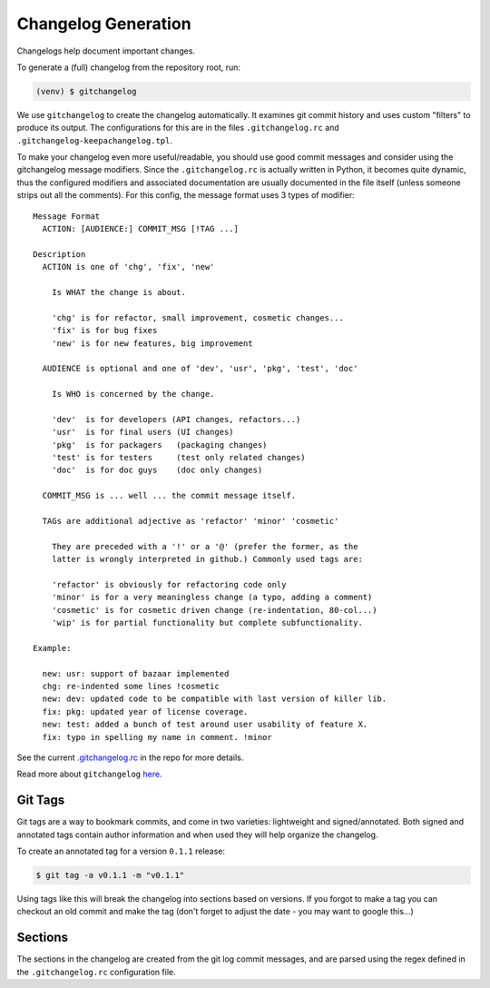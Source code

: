 Changelog Generation
====================

Changelogs help document important changes.

To generate a (full) changelog from the repository root, run:

.. code-block:: bash

    (venv) $ gitchangelog

We use ``gitchangelog`` to create the changelog automatically.  It
examines git commit history and uses custom "filters" to produce its
output. The configurations for this are in the files
``.gitchangelog.rc`` and ``.gitchangelog-keepachangelog.tpl``.

To make your changelog even more useful/readable, you should use good
commit messages and consider using the gitchangelog message modifiers.
Since the ``.gitchangelog.rc`` is actually written in Python, it becomes
quite dynamic, thus the configured modifiers and associated documentation
are usually documented in the file itself (unless someone strips out all
the comments).  For this config, the message format uses 3 types of
modifier::

  Message Format
    ACTION: [AUDIENCE:] COMMIT_MSG [!TAG ...]

  Description
    ACTION is one of 'chg', 'fix', 'new'

      Is WHAT the change is about.

      'chg' is for refactor, small improvement, cosmetic changes...
      'fix' is for bug fixes
      'new' is for new features, big improvement

    AUDIENCE is optional and one of 'dev', 'usr', 'pkg', 'test', 'doc'

      Is WHO is concerned by the change.

      'dev'  is for developers (API changes, refactors...)
      'usr'  is for final users (UI changes)
      'pkg'  is for packagers   (packaging changes)
      'test' is for testers     (test only related changes)
      'doc'  is for doc guys    (doc only changes)

    COMMIT_MSG is ... well ... the commit message itself.

    TAGs are additional adjective as 'refactor' 'minor' 'cosmetic'

      They are preceded with a '!' or a '@' (prefer the former, as the
      latter is wrongly interpreted in github.) Commonly used tags are:

      'refactor' is obviously for refactoring code only
      'minor' is for a very meaningless change (a typo, adding a comment)
      'cosmetic' is for cosmetic driven change (re-indentation, 80-col...)
      'wip' is for partial functionality but complete subfunctionality.

  Example:

    new: usr: support of bazaar implemented
    chg: re-indented some lines !cosmetic
    new: dev: updated code to be compatible with last version of killer lib.
    fix: pkg: updated year of license coverage.
    new: test: added a bunch of test around user usability of feature X.
    fix: typo in spelling my name in comment. !minor


See the current `.gitchangelog.rc`_ in the repo for more details.

Read more about ``gitchangelog`` here_.

.. _.gitchangelog.rc: https://github.com/VCTLabs/redis-ipc/blob/develop/.gitchangelog.rc
.. _here: https://github.com/sarnold/gitchangelog


Git Tags
--------

Git tags are a way to bookmark commits, and come in two varieties:
lightweight and signed/annotated. Both signed and annotated tags
contain author information and when used they will help organize the
changelog.

To create an annotated tag for a version ``0.1.1`` release:

.. code-block:: bash

    $ git tag -a v0.1.1 -m "v0.1.1"

Using tags like this will break the changelog into sections based on
versions. If you forgot to make a tag you can checkout an old commit
and make the tag (don't forget to adjust the date - you may want to
google this...)


Sections
--------

The sections in the changelog are created from the git log commit
messages, and are parsed using the regex defined in the
``.gitchangelog.rc`` configuration file.
